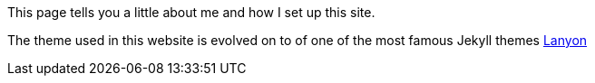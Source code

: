 :imagesdir: images
:pdf-page-layout: page
:page-excerpt: This is a short summary of the document, which will showcase under the title in some pages.
:page-created-date: 2021-03-04
:page-doctype: article
:page-title: About
:sectanchors:
:sectlinks:
:toc:

This page tells you a little about me and how I set up this site.

The theme used in this website is evolved on to of one of the most famous Jekyll themes https://lanyon.getpoole.com/[Lanyon]
